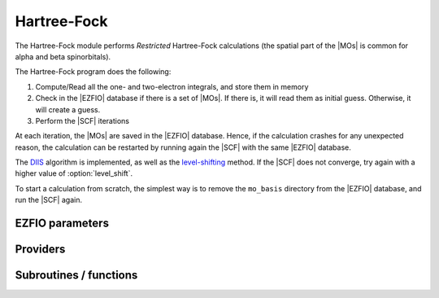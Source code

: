 .. _hartree_fock:

.. program:: hartree_fock

.. default-role:: option

============
Hartree-Fock
============


The Hartree-Fock module performs *Restricted* Hartree-Fock calculations (the
spatial part of the |MOs| is common for alpha and beta spinorbitals).

The Hartree-Fock program does the following:

#. Compute/Read all the one- and two-electron integrals, and store them in memory
#. Check in the |EZFIO| database if there is a set of |MOs|. If there is, it
   will read them as initial guess. Otherwise, it will create a guess.
#. Perform the |SCF| iterations

At each iteration, the |MOs| are saved in the |EZFIO| database. Hence, if the calculation
crashes for any unexpected reason, the calculation can be restarted by running again
the |SCF| with the same |EZFIO| database.

The `DIIS`_ algorithm is implemented, as well as the `level-shifting`_ method.
If the |SCF| does not converge, try again with a higher value of :option:`level_shift`.

To start a calculation from scratch, the simplest way is to remove the
``mo_basis`` directory from the |EZFIO| database, and run the |SCF| again.




.. _DIIS: https://en.wikipedia.org/w/index.php?title=DIIS
.. _level-shifting: https://doi.org/10.1002/qua.560070407






EZFIO parameters
----------------

.. option:: max_dim_diis

    Maximum size of the |DIIS| extrapolation procedure

    Default: 15

.. option:: threshold_diis

    Threshold on the convergence of the |DIIS| error vector during a Hartree-Fock calculation. If 0. is chosen, the square root of thresh_scf will be used.

    Default: 0.

.. option:: thresh_scf

    Threshold on the convergence of the Hartree Fock energy.

    Default: 1.e-10

.. option:: n_it_scf_max

    Maximum number of |SCF| iterations

    Default: 500

.. option:: level_shift

    Initial value of the energy shift on the virtual |MOs|

    Default: 0.0

.. option:: scf_algorithm

    Type of |SCF| algorithm used. Possible choices are [ Simple | DIIS]

    Default: DIIS

.. option:: mo_guess_type

    Initial MO guess. Can be [ Huckel | HCore ]

    Default: Huckel

.. option:: energy

    Calculated HF energy


.. option:: no_oa_or_av_opt

    If |true|, skip the (inactive+core) --> (active) and the (active) --> (virtual) orbital rotations within the |SCF| procedure

    Default: False


Providers
---------


.. c:var:: ao_bi_elec_integral_alpha

    .. code:: text

        double precision, allocatable	:: ao_bi_elec_integral_alpha	(ao_num,ao_num)
        double precision, allocatable	:: ao_bi_elec_integral_beta	(ao_num,ao_num)

    File: :file:`Fock_matrix.irp.f`

    Alpha Fock matrix in AO basis set




.. c:var:: ao_bi_elec_integral_beta

    .. code:: text

        double precision, allocatable	:: ao_bi_elec_integral_alpha	(ao_num,ao_num)
        double precision, allocatable	:: ao_bi_elec_integral_beta	(ao_num,ao_num)

    File: :file:`Fock_matrix.irp.f`

    Alpha Fock matrix in AO basis set




.. c:var:: diagonal_fock_matrix_mo

    .. code:: text

        double precision, allocatable	:: diagonal_fock_matrix_mo	(mo_tot_num)
        double precision, allocatable	:: eigenvectors_fock_matrix_mo	(ao_num,mo_tot_num)

    File: :file:`diagonalize_fock.irp.f`

    Diagonal Fock matrix in the MO basis




.. c:var:: diagonal_fock_matrix_mo_sum

    .. code:: text

        double precision, allocatable	:: diagonal_fock_matrix_mo_sum	(mo_tot_num)

    File: :file:`diagonalize_fock.irp.f`

    diagonal element of the fock matrix calculated as the sum over all the interactions with all the electrons in the RHF determinant diagonal_Fock_matrix_mo_sum(i) = sum_{j=1, N_elec} 2 J_ij -K_ij




.. c:var:: eigenvalues_fock_matrix_ao

    .. code:: text

        double precision, allocatable	:: eigenvalues_fock_matrix_ao	(AO_num)
        double precision, allocatable	:: eigenvectors_fock_matrix_ao	(AO_num,AO_num)

    File: :file:`DIIS.irp.f`

    Eigenvalues and eigenvectors of the Fock matrix over the AO basis




.. c:var:: eigenvectors_fock_matrix_ao

    .. code:: text

        double precision, allocatable	:: eigenvalues_fock_matrix_ao	(AO_num)
        double precision, allocatable	:: eigenvectors_fock_matrix_ao	(AO_num,AO_num)

    File: :file:`DIIS.irp.f`

    Eigenvalues and eigenvectors of the Fock matrix over the AO basis




.. c:var:: eigenvectors_fock_matrix_mo

    .. code:: text

        double precision, allocatable	:: diagonal_fock_matrix_mo	(mo_tot_num)
        double precision, allocatable	:: eigenvectors_fock_matrix_mo	(ao_num,mo_tot_num)

    File: :file:`diagonalize_fock.irp.f`

    Diagonal Fock matrix in the MO basis




.. c:var:: extrapolate_fock_matrix

    .. code:: text

        subroutine extrapolate_Fock_matrix(      &
        error_matrix_DIIS,Fock_matrix_DIIS,    &
        Fock_matrix_AO_,size_Fock_matrix_AO,   &
        iteration_SCF,dim_DIIS                 &
        )

    File: :file:`Roothaan_Hall_SCF.irp.f`

    Compute the extrapolated Fock matrix using the DIIS procedure




.. c:var:: fock_matrix_ao

    .. code:: text

        double precision, allocatable	:: fock_matrix_ao	(ao_num,ao_num)

    File: :file:`Fock_matrix.irp.f`

    Fock matrix in AO basis set




.. c:var:: fock_matrix_ao_alpha

    .. code:: text

        double precision, allocatable	:: fock_matrix_ao_alpha	(ao_num,ao_num)
        double precision, allocatable	:: fock_matrix_ao_beta	(ao_num,ao_num)

    File: :file:`Fock_matrix.irp.f`

    Alpha Fock matrix in AO basis set




.. c:var:: fock_matrix_ao_beta

    .. code:: text

        double precision, allocatable	:: fock_matrix_ao_alpha	(ao_num,ao_num)
        double precision, allocatable	:: fock_matrix_ao_beta	(ao_num,ao_num)

    File: :file:`Fock_matrix.irp.f`

    Alpha Fock matrix in AO basis set




.. c:var:: fock_matrix_diag_mo

    .. code:: text

        double precision, allocatable	:: fock_matrix_mo	(mo_tot_num,mo_tot_num)
        double precision, allocatable	:: fock_matrix_diag_mo	(mo_tot_num)

    File: :file:`Fock_matrix.irp.f`

    Fock matrix on the MO basis. For open shells, the ROHF Fock Matrix is 
    |   F-K    |  F + K/2  |    F     | |---------------------------------| | F + K/2  |     F     |  F - K/2 | |---------------------------------| |    F     |  F - K/2  |  F + K   | 
    F = 1/2 (Fa + Fb) 
    K = Fb - Fa 





.. c:var:: fock_matrix_mo

    .. code:: text

        double precision, allocatable	:: fock_matrix_mo	(mo_tot_num,mo_tot_num)
        double precision, allocatable	:: fock_matrix_diag_mo	(mo_tot_num)

    File: :file:`Fock_matrix.irp.f`

    Fock matrix on the MO basis. For open shells, the ROHF Fock Matrix is 
    |   F-K    |  F + K/2  |    F     | |---------------------------------| | F + K/2  |     F     |  F - K/2 | |---------------------------------| |    F     |  F - K/2  |  F + K   | 
    F = 1/2 (Fa + Fb) 
    K = Fb - Fa 





.. c:var:: fock_matrix_mo_alpha

    .. code:: text

        double precision, allocatable	:: fock_matrix_mo_alpha	(mo_tot_num,mo_tot_num)

    File: :file:`Fock_matrix.irp.f`

    Fock matrix on the MO basis




.. c:var:: fock_matrix_mo_beta

    .. code:: text

        double precision, allocatable	:: fock_matrix_mo_beta	(mo_tot_num,mo_tot_num)

    File: :file:`Fock_matrix.irp.f`

    Fock matrix on the MO basis




.. c:var:: fps_spf_matrix_ao

    .. code:: text

        double precision, allocatable	:: fps_spf_matrix_ao	(AO_num,AO_num)

    File: :file:`DIIS.irp.f`

    Commutator FPS - SPF




.. c:var:: fps_spf_matrix_mo

    .. code:: text

        double precision, allocatable	:: fps_spf_matrix_mo	(mo_tot_num,mo_tot_num)

    File: :file:`DIIS.irp.f`

    Commutator FPS - SPF in MO basis




.. c:var:: hf_density_matrix_ao

    .. code:: text

        double precision, allocatable	:: hf_density_matrix_ao	(ao_num,ao_num)

    File: :file:`HF_density_matrix_ao.irp.f`

    S^{-1}.P.S^{-1}  where P = C.C^t




.. c:var:: hf_density_matrix_ao_alpha

    .. code:: text

        double precision, allocatable	:: hf_density_matrix_ao_alpha	(ao_num,ao_num)

    File: :file:`HF_density_matrix_ao.irp.f`

    S^{-1}.P_alpha.S^{-1}




.. c:var:: hf_density_matrix_ao_beta

    .. code:: text

        double precision, allocatable	:: hf_density_matrix_ao_beta	(ao_num,ao_num)

    File: :file:`HF_density_matrix_ao.irp.f`

    S^{-1}.P_beta.S^{-1}




.. c:var:: hf_energy

    .. code:: text

        double precision	:: hf_energy

    File: :file:`Fock_matrix.irp.f`

    Hartree-Fock energy




.. c:var:: threshold_diis_nonzero

    .. code:: text

        double precision	:: threshold_diis_nonzero

    File: :file:`DIIS.irp.f`

    If threshold_DIIS is zero, choose sqrt(thresh_scf)




Subroutines / functions
-----------------------



.. c:function:: create_guess

    .. code:: text

        subroutine create_guess

    File: :file:`SCF.irp.f`

    Create a MO guess if no MOs are present in the EZFIO directory





.. c:function:: damping_scf

    .. code:: text

        subroutine damping_SCF

    File: :file:`damping_SCF.irp.f`

    





.. c:function:: huckel_guess

    .. code:: text

        subroutine huckel_guess

    File: :file:`huckel.irp.f`

    Build the MOs using the extended Huckel model





.. c:function:: roothaan_hall_scf

    .. code:: text

        subroutine Roothaan_Hall_SCF

    File: :file:`Roothaan_Hall_SCF.irp.f`

    Roothaan-Hall algorithm for SCF Hartree-Fock calculation





.. c:function:: run

    .. code:: text

        subroutine run

    File: :file:`SCF.irp.f`

    Run SCF calculation





.. c:function:: scf

    .. code:: text

        subroutine scf

    File: :file:`SCF.irp.f`

    Produce `Hartree_Fock` MO orbital output: mo_basis.mo_tot_num mo_basis.mo_label mo_basis.ao_md5 mo_basis.mo_coef mo_basis.mo_occ output: hartree_fock.energy optional: mo_basis.mo_coef



